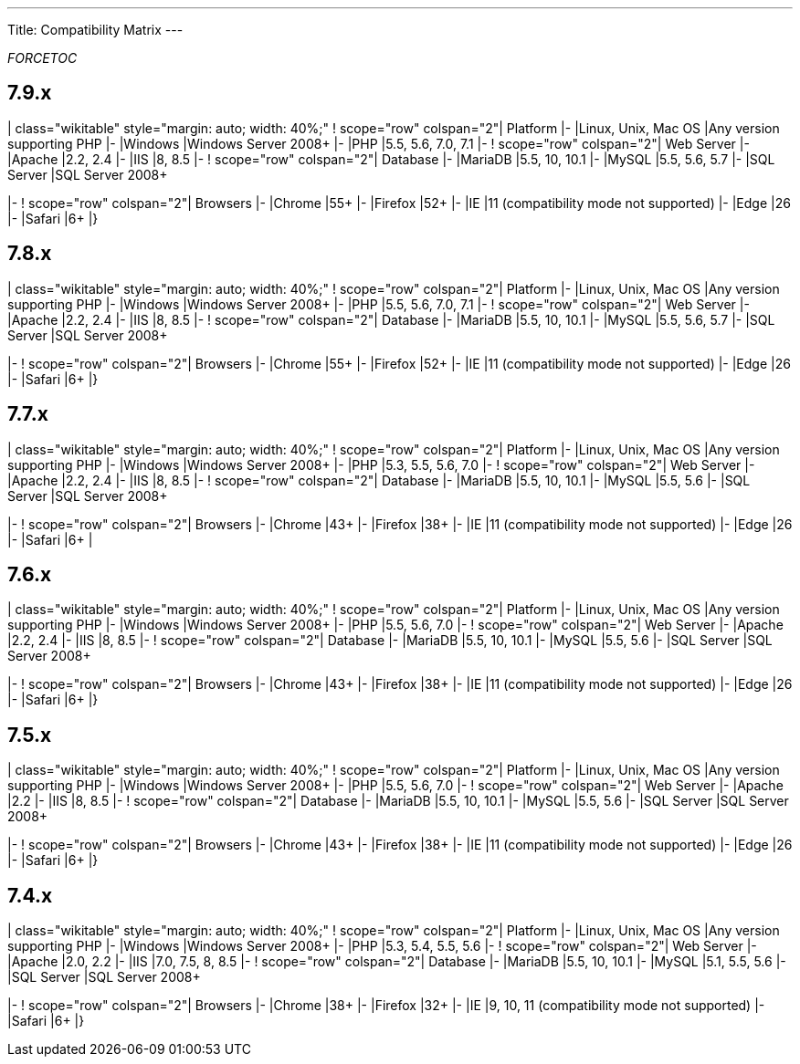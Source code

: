 
---
Title: Compatibility Matrix
---

:imagesdir: ./../../images/en/user

__FORCETOC__

== 7.9.x

| class="wikitable" style="margin: auto; width: 40%;" ! scope="row"
colspan="2"| Platform |- |Linux, Unix, Mac OS |Any version supporting
PHP |- |Windows |Windows Server 2008+ |- |PHP |5.5, 5.6, 7.0, 7.1 |- !
scope="row" colspan="2"| Web Server |- |Apache |2.2, 2.4 |- |IIS |8, 8.5
|- ! scope="row" colspan="2"| Database |- |MariaDB |5.5, 10, 10.1 |-
|MySQL |5.5, 5.6, 5.7 |- |SQL Server |SQL Server 2008+

|- ! scope="row" colspan="2"| Browsers |- |Chrome |55+ |- |Firefox |52+
|- |IE |11 (compatibility mode not supported) |- |Edge |26 |- |Safari
|6+ |}

== 7.8.x

| class="wikitable" style="margin: auto; width: 40%;" ! scope="row"
colspan="2"| Platform |- |Linux, Unix, Mac OS |Any version supporting
PHP |- |Windows |Windows Server 2008+ |- |PHP |5.5, 5.6, 7.0, 7.1 |- !
scope="row" colspan="2"| Web Server |- |Apache |2.2, 2.4 |- |IIS |8, 8.5
|- ! scope="row" colspan="2"| Database |- |MariaDB |5.5, 10, 10.1 |-
|MySQL |5.5, 5.6, 5.7 |- |SQL Server |SQL Server 2008+

|- ! scope="row" colspan="2"| Browsers |- |Chrome |55+ |- |Firefox |52+
|- |IE |11 (compatibility mode not supported) |- |Edge |26 |- |Safari
|6+ |}

== 7.7.x

| class="wikitable" style="margin: auto; width: 40%;" ! scope="row"
colspan="2"| Platform |- |Linux, Unix, Mac OS |Any version supporting
PHP |- |Windows |Windows Server 2008+ |- |PHP |5.3, 5.5, 5.6, 7.0 |- !
scope="row" colspan="2"| Web Server |- |Apache |2.2, 2.4 |- |IIS |8, 8.5
|- ! scope="row" colspan="2"| Database |- |MariaDB |5.5, 10, 10.1 |-
|MySQL |5.5, 5.6 |- |SQL Server |SQL Server 2008+

|- ! scope="row" colspan="2"| Browsers |- |Chrome |43+ |- |Firefox |38+
|- |IE |11 (compatibility mode not supported) |- |Edge |26 |- |Safari
|6+ |

== 7.6.x

| class="wikitable" style="margin: auto; width: 40%;" ! scope="row"
colspan="2"| Platform |- |Linux, Unix, Mac OS |Any version supporting
PHP |- |Windows |Windows Server 2008+ |- |PHP |5.5, 5.6, 7.0 |- !
scope="row" colspan="2"| Web Server |- |Apache |2.2, 2.4 |- |IIS |8, 8.5
|- ! scope="row" colspan="2"| Database |- |MariaDB |5.5, 10, 10.1 |-
|MySQL |5.5, 5.6 |- |SQL Server |SQL Server 2008+

|- ! scope="row" colspan="2"| Browsers |- |Chrome |43+ |- |Firefox |38+
|- |IE |11 (compatibility mode not supported) |- |Edge |26 |- |Safari
|6+ |}

== 7.5.x

| class="wikitable" style="margin: auto; width: 40%;" ! scope="row"
colspan="2"| Platform |- |Linux, Unix, Mac OS |Any version supporting
PHP |- |Windows |Windows Server 2008+ |- |PHP |5.5, 5.6, 7.0 |- !
scope="row" colspan="2"| Web Server |- |Apache |2.2 |- |IIS |8, 8.5 |- !
scope="row" colspan="2"| Database |- |MariaDB |5.5, 10, 10.1 |- |MySQL
|5.5, 5.6 |- |SQL Server |SQL Server 2008+

|- ! scope="row" colspan="2"| Browsers |- |Chrome |43+ |- |Firefox |38+
|- |IE |11 (compatibility mode not supported) |- |Edge |26 |- |Safari
|6+ |}

== 7.4.x

| class="wikitable" style="margin: auto; width: 40%;" ! scope="row"
colspan="2"| Platform |- |Linux, Unix, Mac OS |Any version supporting
PHP |- |Windows |Windows Server 2008+ |- |PHP |5.3, 5.4, 5.5, 5.6 |- !
scope="row" colspan="2"| Web Server |- |Apache |2.0, 2.2 |- |IIS |7.0,
7.5, 8, 8.5 |- ! scope="row" colspan="2"| Database |- |MariaDB |5.5, 10,
10.1 |- |MySQL |5.1, 5.5, 5.6 |- |SQL Server |SQL Server 2008+

|- ! scope="row" colspan="2"| Browsers |- |Chrome |38+ |- |Firefox |32+
|- |IE |9, 10, 11 (compatibility mode not supported) |- |Safari |6+ |}

